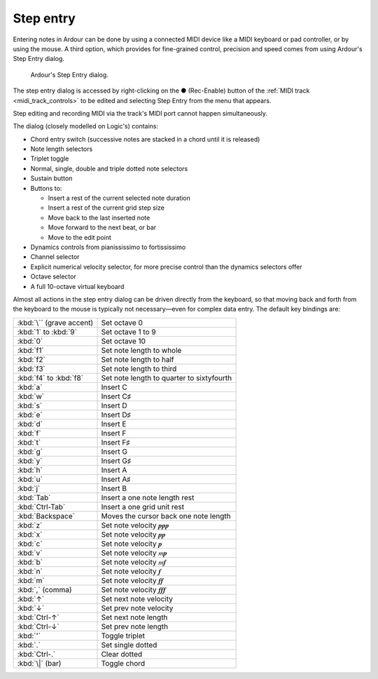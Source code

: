 .. _step_entry:

Step entry
==========

Entering notes in Ardour can be done by using a connected MIDI device
like a MIDI keyboard or pad controller, or by using the mouse. A third
option, which provides for fine-grained control, precision and speed
comes from using Ardour's Step Entry dialog.

.. figure:: images/step_entry.png
   :alt: Ardour's Step Entry dialog
   :figclass: fit

   Ardour's Step Entry dialog.

The step entry dialog is accessed by right-clicking on the **●**
(Rec-Enable) button of the :ref:`MIDI track <midi_track_controls>` to be
edited and selecting Step Entry from the menu that appears.

Step editing and recording MIDI via the track's MIDI port cannot happen
simultaneously.

The dialog (closely modelled on Logic's) contains:

-  Chord entry switch (successive notes are stacked in a chord until it
   is released)
-  Note length selectors
-  Triplet toggle
-  Normal, single, double and triple dotted note selectors
-  Sustain button
-  Buttons to:

   -  Insert a rest of the current selected note duration
   -  Insert a rest of the current grid step size
   -  Move back to the last inserted note
   -  Move forward to the next beat, or bar
   -  Move to the edit point

-  Dynamics controls from pianississimo to fortississimo
-  Channel selector
-  Explicit numerical velocity selector, for more precise control than
   the dynamics selectors offer
-  Octave selector
-  A full 10-octave virtual keyboard

Almost all actions in the step entry dialog can be driven directly from
the keyboard, so that moving back and forth from the keyboard to the
mouse is typically not necessary—even for complex data entry. The
default key bindings are:

======================== =========================================
:kbd:`\`` (grave accent) Set octave 0
:kbd:`1` to :kbd:`9`     Set octave 1 to 9
:kbd:`0`                 Set octave 10
:kbd:`f1`                Set note length to whole
:kbd:`f2`                Set note length to half
:kbd:`f3`                Set note length to third
:kbd:`f4` to :kbd:`f8`   Set note length to quarter to sixtyfourth
:kbd:`a`                 Insert C
:kbd:`w`                 Insert C♯
:kbd:`s`                 Insert D
:kbd:`e`                 Insert D♯
:kbd:`d`                 Insert E
:kbd:`f`                 Insert F
:kbd:`t`                 Insert F♯
:kbd:`g`                 Insert G
:kbd:`y`                 Insert G♯
:kbd:`h`                 Insert A
:kbd:`u`                 Insert A♯
:kbd:`j`                 Insert B
:kbd:`Tab`               Insert a one note length rest
:kbd:`Ctrl-Tab`          Insert a one grid unit rest
:kbd:`Backspace`         Moves the cursor back one note length
:kbd:`z`                 Set note velocity 𝆏𝆏𝆏
:kbd:`x`                 Set note velocity 𝆏𝆏
:kbd:`c`                 Set note velocity 𝆏
:kbd:`v`                 Set note velocity 𝆐𝆏
:kbd:`b`                 Set note velocity 𝆐𝆑
:kbd:`n`                 Set note velocity 𝆑
:kbd:`m`                 Set note velocity 𝆑𝆑
:kbd:`,` (comma)         Set note velocity 𝆑𝆑𝆑
:kbd:`↑`                 Set next note velocity
:kbd:`↓`                 Set prev note velocity
:kbd:`Ctrl-↑`            Set next note length
:kbd:`Ctrl-↓`            Set prev note length
:kbd:`'`                 Toggle triplet
:kbd:`.`                 Set single dotted
:kbd:`Ctrl-.`            Clear dotted
:kbd:`\|` (bar)          Toggle chord
======================== =========================================
